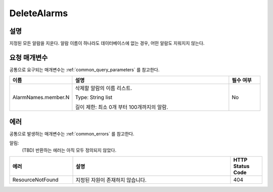 .. _delete_alarms:

DeleteAlarms
=============

설명
----
지정된 모든 알람을 지운다. 알람 이름이 하나라도 데이터베이스에 없는 경우,
어떤 알람도 지워지지 않는다.

요청 매개변수
-------------
공통으로 요구되는 매개변수는 :ref:`common_query_parameters` 를 참고한다.

.. list-table:: 
   :widths: 20 50 10
   :header-rows: 1

   * - 이름
     - 설명
     - 필수 여부
   * - AlarmNames.member.N
     - 삭제할 알람의 이름 리스트.

       Type: String list

       길이 제한: 최소 0개 부터 100개까지의 알람.
     - No

에러
----
공통으로 발생하는 매개변수는 :ref:`common_errors` 를 참고한다.

알림:
  (TBD) 반환하는 에러는 아직 모두 정의되지 않았다.

.. list-table:: 
   :widths: 20 50 10
   :header-rows: 1

   * - 에러
     - 설명
     - HTTP Status Code
   * - ResourceNotFound
     - 지정된 자원이 존재하지 않습니다.
     - 404

